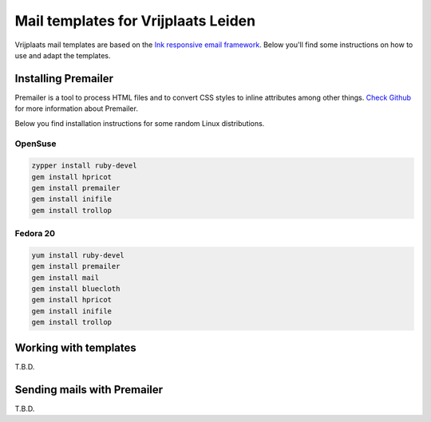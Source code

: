 Mail templates for Vrijplaats Leiden
====================================

Vrijplaats mail templates are based on the `Ink responsive email framework <http://zurb.com/ink/>`_. Below you'll find some instructions on how to use and adapt the templates.

Installing Premailer
--------------------

Premailer is a tool to process HTML files and to convert CSS styles to inline attributes among other things. `Check Github <https://github.com/premailer/premailer>`_ for more information about Premailer.

Below you find installation instructions for some random Linux distributions.

OpenSuse
^^^^^^^^

.. code-block:: sh

   zypper install ruby-devel
   gem install hpricot
   gem install premailer
   gem install inifile
   gem install trollop

Fedora 20
^^^^^^^^^

.. code-block:: sh

   yum install ruby-devel
   gem install premailer
   gem install mail
   gem install bluecloth
   gem install hpricot
   gem install inifile
   gem install trollop


Working with templates
----------------------

T.B.D.


Sending mails with Premailer
----------------------------

T.B.D.
